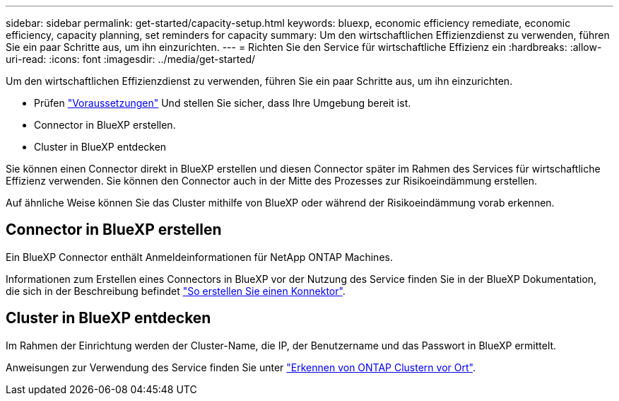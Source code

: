 ---
sidebar: sidebar 
permalink: get-started/capacity-setup.html 
keywords: bluexp, economic efficiency remediate, economic efficiency, capacity planning, set reminders for capacity 
summary: Um den wirtschaftlichen Effizienzdienst zu verwenden, führen Sie ein paar Schritte aus, um ihn einzurichten. 
---
= Richten Sie den Service für wirtschaftliche Effizienz ein
:hardbreaks:
:allow-uri-read: 
:icons: font
:imagesdir: ../media/get-started/


[role="lead"]
Um den wirtschaftlichen Effizienzdienst zu verwenden, führen Sie ein paar Schritte aus, um ihn einzurichten.

* Prüfen link:../get-started/prerequisites.html["Voraussetzungen"] Und stellen Sie sicher, dass Ihre Umgebung bereit ist.
* Connector in BlueXP erstellen.
* Cluster in BlueXP entdecken


Sie können einen Connector direkt in BlueXP erstellen und diesen Connector später im Rahmen des Services für wirtschaftliche Effizienz verwenden. Sie können den Connector auch in der Mitte des Prozesses zur Risikoeindämmung erstellen.

Auf ähnliche Weise können Sie das Cluster mithilfe von BlueXP oder während der Risikoeindämmung vorab erkennen.



== Connector in BlueXP erstellen

Ein BlueXP Connector enthält Anmeldeinformationen für NetApp ONTAP Machines.

Informationen zum Erstellen eines Connectors in BlueXP vor der Nutzung des Service finden Sie in der BlueXP Dokumentation, die sich in der Beschreibung befindet https://docs.netapp.com/us-en/cloud-manager-setup-admin/concept-connectors.html["So erstellen Sie einen Konnektor"^].



== Cluster in BlueXP entdecken

Im Rahmen der Einrichtung werden der Cluster-Name, die IP, der Benutzername und das Passwort in BlueXP ermittelt.

Anweisungen zur Verwendung des Service finden Sie unter https://docs.netapp.com/us-en/cloud-manager-ontap-onprem/task-discovering-ontap.html["Erkennen von ONTAP Clustern vor Ort"^].
